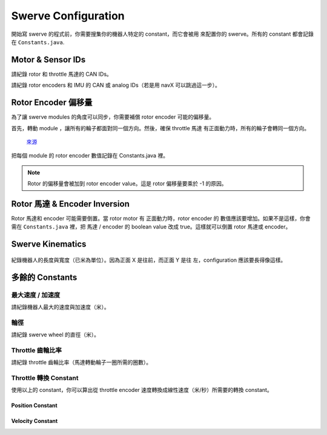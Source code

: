 ####################
Swerve Configuration
####################

開始寫 swerve 的程式前，你需要搜集你的機器人特定的 constant，而它會被用
來配置你的 swerve。所有的 constant 都會記錄在 ``Constants.java``. 

Motor & Sensor IDs
******************

請紀錄 rotor 和 throttle 馬達的 CAN IDs。

.. code-block:: java
    :linenos:

    // Rotor IDs
    public static final int kLeftFrontRotorID = 0;
    public static final int kRightFrontRotorID = 0;
    public static final int kLeftRearRotorID = 0;
    public static final int kRightRearRotorID = 0;

    // Throttle IDs
    public static final int kLeftFrontThrottleID = 0;
    public static final int kRightFrontThrottleID = 0;
    public static final int kLeftRearThrottleID = 0;
    public static final int kRightRearThrottleID = 0;

請紀錄 rotor encoders 和 IMU 的 CAN 或 analog IDs（若是用 navX 可以跳過這一步）。

.. code-block:: java
    :linenos:

    // Rotor Encoder IDs
    public static final int kLeftFrontRotorEncoderID = 0;
    public static final int kRightFrontRotorEncoderID = 0;
    public static final int kLeftRearRotorEncoderID = 0;
    public static final int kRightRearRotorEncoderID = 0;

    // IMU ID
    public static final int kImuID = 0;

Rotor Encoder 偏移量
********************

為了讓 swerve modules 的角度可以同步，你需要補償 rotor encoder 可能的偏移量。

首先，轉動 module ，讓所有的輪子都面對同一個方向。然後，確保 throttle 馬達
有正面動力時，所有的輪子會轉同一個方向。


.. figure:: ../Photos/UpsidedownSwerve.jpg
    :scale: 35%

    `來源 <https://www.youtube.com/watch?v=wCakzMfRPKs&ab_channel=Orbit1690>`_

把每個 module 的 rotor encoder 數值記錄在 Constants.java 裡。

.. code-block:: java
    :linenos:
    
    public static final double kLeftFrontRotorOffset = -1 * LEFT_FRONT_ANGLE;
    public static final double kRightFrontRotorOffset = -1 * RIGHT_FRONT_ANGLE;
    public static final double kLeftRearRotorOffset = -1 * LEFT_REAR_ANGLE;
    public static final double kRightRearRotorOffset = -1 * RIGHT_REAR_ANGLE;

.. note::
    
    Rotor 的偏移量會被加到 rotor encoder value。這是 rotor 偏移量要乘於 -1 的原因。

Rotor 馬達 & Encoder Inversion
******************************

Rotor 馬達和 encoder 可能需要倒置。當 rotor motor 有 正面動力時，rotor encoder 的
數值應該要增加。如果不是這樣，你會需在 ``Constants.java`` 裡，把 馬達 / encoder 的 
boolean value 改成 true。這樣就可以倒置 rotor 馬達或 encoder。

.. code-block:: java
    :linenos:

    public static final boolean kRotorEncoderDirection = false;
    public static final boolean kRotorMotorInversion = false;

Swerve Kinematics
*****************

.. figure:: ../Photos/AnnotatedSwerve2.PNG
    :alt: Width & length of swerve
    :scale: 50%

紀錄機器人的長度與寬度（已米為單位）。因為正面 X 是往前，而正面 Y 是往
左，configuration 應該要長得像這樣。

.. code-block:: java
    :linenos:

    // Swerve module 順序：左前，右前，左後，右後
    public static final SwerveDriveKinematics kSwerveKinematics = new SwerveDriveKinematics(
        new Translation2d(LENGTH/2, WIDTH/2), 
        new Translation2d(LENGTH/2, -WIDTH/2), 
        new Translation2d(-LENGTH/2, WIDTH/2),
        new Translation2d(-LENGTH/2, -WIDTH/2)
    );

多餘的 Constants
****************

最大速度 / 加速度
----------------

請紀錄機器人最大的速度與加速度（米）。

.. code-block:: java
    :linenos:

    public static final double kMaxVelocityMetersPerSecond = 0.0;
    public static final double kMaxAccelerationMetersPerSecond = 0.0;

輪徑
----

請紀錄 swerve wheel 的直徑（米）。

.. code-block:: java
    :linenos:

    public static final double kWheelDiameterMeters = 0.0;

Throttle 齒輪比率
-----------------

請紀錄 throttle 齒輪比率（馬達轉動輪子一圈所需的圈數）。

.. code-block:: java
    :linenos:

    public static final double kThrottleGearRatio = 0.0; 

Throttle 轉換 Constant
-----------------------

使用以上的 constant，你可以算出從 throttle encoder 速度轉換成線性速度（米/秒）所需要的轉換 constant。

Position Constant
=================

.. tabs::

    .. tab:: Spark Max (Neo)

        :math:`conversion = \frac{1}{gear ratio} \times {wheel diameter} \times \pi`

        .. code-block:: java
            :linenos:

            public static final double kThrottleVelocityConversionFactor = 
                1/kThrottleGearRatio*kWheelDiameterMeters*Math.PI;

    .. tab:: Talon FX (Falcon 500)

        :math:`conversion = \frac{1}{gear ratio} \times \frac{1}{2048} \times {wheel diameter} \times \pi`

        .. note::

            The :math:`\frac{1}{2048}` is 
            used to convert from Falcon encoder ticks to rotations.

        .. code-block:: java
            :linenos:

            public static final double kThrottleVelocityConversionFactor = 
                1/kThrottleGearRatio/2048*kWheelDiameterMeters*Math.PI;

Velocity Constant
=================

.. tabs::

    .. tab:: Spark Max (Neo)

        :math:`conversion = \frac{1}{gear ratio} \times \frac{1}{60} \times {wheel diameter} \times \pi`

        .. code-block:: java
            :linenos:

            public static final double kThrottleVelocityConversionFactor = 
                1/kThrottleGearRatio/60*kWheelDiameterMeters*Math.PI;

    .. tab:: Talon FX (Falcon 500)

        :math:`conversion = \frac{1}{gear ratio} \times \frac{1}{2048} \times {wheel diameter} \times \pi \times 10`

        .. note::

            乘於 :math:`10` 是為了要從 100ms 轉換成 1s，因為 Talon FX 是使用 100ms 來
            量速度的。 :math:`\frac{1}{2048}` 是用來把 Falcon encoder tick 轉換成圈數。

        .. code-block:: java
            :linenos:

            public static final double kThrottleVelocityConversionFactor = 
                1/kThrottleGearRatio/2048*kWheelDiameterMeters*Math.PI*10;